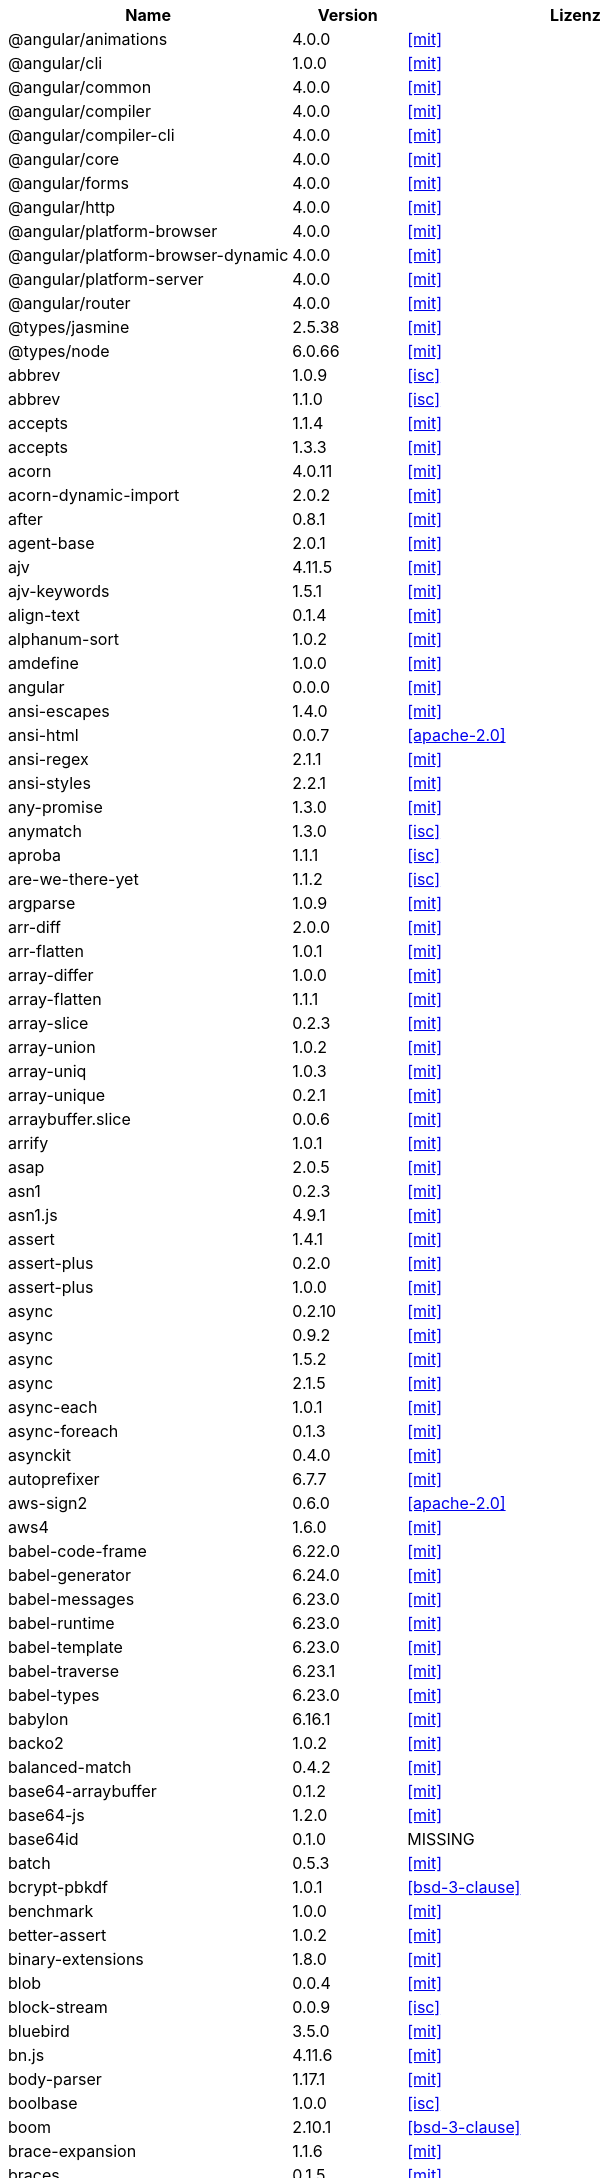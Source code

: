 [cols="5,2,6",options="header"]
|===
| Name | Version | Lizenz
| @angular/animations | 4.0.0 | <<mit>>
| @angular/cli | 1.0.0 | <<mit>>
| @angular/common | 4.0.0 | <<mit>>
| @angular/compiler | 4.0.0 | <<mit>>
| @angular/compiler-cli | 4.0.0 | <<mit>>
| @angular/core | 4.0.0 | <<mit>>
| @angular/forms | 4.0.0 | <<mit>>
| @angular/http | 4.0.0 | <<mit>>
| @angular/platform-browser | 4.0.0 | <<mit>>
| @angular/platform-browser-dynamic | 4.0.0 | <<mit>>
| @angular/platform-server | 4.0.0 | <<mit>>
| @angular/router | 4.0.0 | <<mit>>
| @types/jasmine | 2.5.38 | <<mit>>
| @types/node | 6.0.66 | <<mit>>
| abbrev | 1.0.9 | <<isc>>
| abbrev | 1.1.0 | <<isc>>
| accepts | 1.1.4 | <<mit>>
| accepts | 1.3.3 | <<mit>>
| acorn | 4.0.11 | <<mit>>
| acorn-dynamic-import | 2.0.2 | <<mit>>
| after | 0.8.1 | <<mit>>
| agent-base | 2.0.1 | <<mit>>
| ajv | 4.11.5 | <<mit>>
| ajv-keywords | 1.5.1 | <<mit>>
| align-text | 0.1.4 | <<mit>>
| alphanum-sort | 1.0.2 | <<mit>>
| amdefine | 1.0.0 | <<mit>>
| angular | 0.0.0 | <<mit>>
| ansi-escapes | 1.4.0 | <<mit>>
| ansi-html | 0.0.7 | <<apache-2.0>>
| ansi-regex | 2.1.1 | <<mit>>
| ansi-styles | 2.2.1 | <<mit>>
| any-promise | 1.3.0 | <<mit>>
| anymatch | 1.3.0 | <<isc>>
| aproba | 1.1.1 | <<isc>>
| are-we-there-yet | 1.1.2 | <<isc>>
| argparse | 1.0.9 | <<mit>>
| arr-diff | 2.0.0 | <<mit>>
| arr-flatten | 1.0.1 | <<mit>>
| array-differ | 1.0.0 | <<mit>>
| array-flatten | 1.1.1 | <<mit>>
| array-slice | 0.2.3 | <<mit>>
| array-union | 1.0.2 | <<mit>>
| array-uniq | 1.0.3 | <<mit>>
| array-unique | 0.2.1 | <<mit>>
| arraybuffer.slice | 0.0.6 | <<mit>>
| arrify | 1.0.1 | <<mit>>
| asap | 2.0.5 | <<mit>>
| asn1 | 0.2.3 | <<mit>>
| asn1.js | 4.9.1 | <<mit>>
| assert | 1.4.1 | <<mit>>
| assert-plus | 0.2.0 | <<mit>>
| assert-plus | 1.0.0 | <<mit>>
| async | 0.2.10 | <<mit>>
| async | 0.9.2 | <<mit>>
| async | 1.5.2 | <<mit>>
| async | 2.1.5 | <<mit>>
| async-each | 1.0.1 | <<mit>>
| async-foreach | 0.1.3 | <<mit>>
| asynckit | 0.4.0 | <<mit>>
| autoprefixer | 6.7.7 | <<mit>>
| aws-sign2 | 0.6.0 | <<apache-2.0>>
| aws4 | 1.6.0 | <<mit>>
| babel-code-frame | 6.22.0 | <<mit>>
| babel-generator | 6.24.0 | <<mit>>
| babel-messages | 6.23.0 | <<mit>>
| babel-runtime | 6.23.0 | <<mit>>
| babel-template | 6.23.0 | <<mit>>
| babel-traverse | 6.23.1 | <<mit>>
| babel-types | 6.23.0 | <<mit>>
| babylon | 6.16.1 | <<mit>>
| backo2 | 1.0.2 | <<mit>>
| balanced-match | 0.4.2 | <<mit>>
| base64-arraybuffer | 0.1.2 | <<mit>>
| base64-js | 1.2.0 | <<mit>>
| base64id | 0.1.0 | MISSING
| batch | 0.5.3 | <<mit>>
| bcrypt-pbkdf | 1.0.1 | <<bsd-3-clause>>
| benchmark | 1.0.0 | <<mit>>
| better-assert | 1.0.2 | <<mit>>
| binary-extensions | 1.8.0 | <<mit>>
| blob | 0.0.4 | <<mit>>
| block-stream | 0.0.9 | <<isc>>
| bluebird | 3.5.0 | <<mit>>
| bn.js | 4.11.6 | <<mit>>
| body-parser | 1.17.1 | <<mit>>
| boolbase | 1.0.0 | <<isc>>
| boom | 2.10.1 | <<bsd-3-clause>>
| brace-expansion | 1.1.6 | <<mit>>
| braces | 0.1.5 | <<mit>>
| braces | 1.8.5 | <<mit>>
| brorand | 1.1.0 | <<mit>>
| browserify-aes | 1.0.6 | <<mit>>
| browserify-cipher | 1.0.0 | <<mit>>
| browserify-des | 1.0.0 | <<mit>>
| browserify-rsa | 4.0.1 | <<mit>>
| browserify-sign | 4.0.0 | <<isc>>
| browserify-zlib | 0.1.4 | <<mit>>
| browserslist | 1.7.7 | <<mit>>
| buffer | 4.9.1 | <<mit>>
| buffer-shims | 1.0.0 | <<mit>>
| buffer-xor | 1.0.3 | <<mit>>
| builtin-status-codes | 3.0.0 | <<mit>>
| bytes | 2.3.0 | <<mit>>
| bytes | 2.4.0 | <<mit>>
| callsite | 1.0.0 | <<mit>>
| camel-case | 3.0.0 | <<mit>>
| camelcase | 1.2.1 | <<mit>>
| camelcase | 3.0.0 | <<mit>>
| caniuse-api | 1.5.3 | <<mit>>
| caniuse-db | 1.0.30000640 | <<CC-Attribution-4.0-license>>
| caseless | 0.12.0 | <<apache-2.0>>
| center-align | 0.1.3 | <<mit>>
| chalk | 1.1.3 | <<mit>>
| chokidar | 1.6.1 | <<mit>>
| cipher-base | 1.0.3 | <<mit>>
| clap | 1.1.3 | <<mit>>
| clean-css | 4.0.10 | <<mit>>
| cli-cursor | 2.1.0 | <<mit>>
| cli-width | 2.1.0 | <<isc>>
| cliui | 2.1.0 | <<isc>>
| cliui | 3.2.0 | <<isc>>
| co | 4.6.0 | <<mit>>
| coa | 1.0.1 | <<mit>>
| codelyzer | 1.0.0-beta.4 | <<mit>>
| coffee-script | 1.7.1 | <<mit>>
| color | 0.11.4 | <<mit>>
| color-convert | 1.9.0 | <<mit>>
| color-name | 1.1.2 | <<mit>>
| color-string | 0.3.0 | <<mit>>
| colormin | 1.1.2 | <<mit>>
| colors | 1.1.2 | <<mit>>
| combine-lists | 1.0.1 | <<mit>>
| combined-stream | 1.0.5 | <<mit>>
| commander | 2.9.0 | <<mit>>
| common-tags | 1.4.0 | <<mit>>
| component-bind | 1.0.0 | <<mit>>
| component-emitter | 1.1.2 | <<mit>>
| component-emitter | 1.2.0 | <<mit>>
| component-inherit | 0.0.3 | <<mit>>
| compressible | 2.0.10 | <<mit>>
| compression | 1.6.2 | <<mit>>
| concat-map | 0.0.1 | <<mit>>
| connect | 3.6.0 | <<mit>>
| connect-history-api-fallback | 1.3.0 | <<mit>>
| console-browserify | 1.1.0 | <<mit>>
| console-control-strings | 1.1.0 | <<isc>>
| constants-browserify | 1.0.0 | <<mit>>
| content-disposition | 0.5.2 | <<mit>>
| content-type | 1.0.2 | <<mit>>
| convert-source-map | 1.4.0 | <<mit>>
| cookie | 0.3.1 | <<mit>>
| cookie-signature | 1.0.6 | <<mit>>
| core-js | 2.4.1 | <<mit>>
| core-util-is | 1.0.2 | <<mit>>
| create-ecdh | 4.0.0 | <<mit>>
| create-hash | 1.1.2 | <<mit>>
| create-hmac | 1.1.4 | <<mit>>
| cross-spawn | 3.0.1 | <<mit>>
| cryptiles | 2.0.5 | <<bsd-3-clause>>
| crypto-browserify | 3.11.0 | <<mit>>
| css-color-names | 0.0.4 | <<mit>>
| css-loader | 0.26.4 | <<mit>>
| css-parse | 1.7.0 | <<mit>>
| css-select | 1.2.0 | <<bsd-3-clause>>
| css-selector-tokenizer | 0.6.0 | <<mit>>
| css-selector-tokenizer | 0.7.0 | <<mit>>
| css-what | 2.1.0 | <<css-what-license>>
| cssauron | 1.4.0 | <<mit>>
| cssesc | 0.1.0 | <<mit>>
| cssnano | 3.10.0 | <<mit>>
| csso | 2.3.2 | <<mit>>
| custom-event | 1.0.1 | <<mit>>
| dashdash | 1.14.1 | <<mit>>
| date-now | 0.1.4 | <<mit>>
| debug | 0.7.4 | <<mit>>
| debug | 2.2.0 | <<mit>>
| debug | 2.6.1 | <<mit>>
| debug | 2.6.3 | <<mit>>
| decamelize | 1.2.0 | <<mit>>
| deep-is | 0.1.3 | <<mit>>
| defined | 1.0.0 | <<mit>>
| del | 2.2.2 | <<mit>>
| delayed-stream | 1.0.0 | <<mit>>
| delegates | 1.0.0 | <<mit>>
| denodeify | 1.2.1 | <<mit>>
| depd | 1.1.0 | <<mit>>
| des.js | 1.0.0 | <<mit>>
| destroy | 1.0.4 | <<mit>>
| detect-indent | 4.0.0 | <<mit>>
| di | 0.0.1 | <<mit>>
| diff | 2.2.3 | <<bsd-3-clause>>
| diff | 3.2.0 | <<bsd-3-clause>>
| diffie-hellman | 5.0.2 | <<mit>>
| directory-encoder | 0.7.2 | <<mit>>
| dom-converter | 0.1.4 | <<mit>>
| dom-serialize | 2.2.1 | <<mit>>
| dom-serializer | 0.1.0 | <<mit>>
| domain-browser | 1.1.7 | <<mit>>
| domelementtype | 1.1.3 | <<domelementtype-1.1.3-license>>
| domelementtype | 1.3.0 | <<domelementtype-1.3.0-license>>
| domhandler | 2.1.0 | <<domhandler-2.1.0-license>>
| domutils | 1.1.6 | <<domutils-1.1.6-license>>
| domutils | 1.5.1 | <<domutils-1.5.1-license>>
| ecc-jsbn | 0.1.1 | <<mit>>
| ee-first | 1.1.1 | <<mit>>
| electron-to-chromium | 1.2.8 | <<isc>>
| elliptic | 6.4.0 | <<mit>>
| ember-cli-normalize-entity-name | 1.0.0 | <<isc>>
| ember-cli-string-utils | 1.1.0 | <<isc>>
| encodeurl | 1.0.1 | <<mit>>
| engine.io | 1.6.10 | <<mit>>
| engine.io-client | 1.6.9 | <<mit>>
| engine.io-parser | 1.2.4 | <<mit>>
| enhanced-resolve | 3.1.0 | <<mit>>
| ensure-posix-path | 1.0.2 | <<isc>>
| ent | 2.2.0 | <<mit>>
| entities | 1.1.1 | <<entities-license>>
| errno | 0.1.4 | <<mit>>
| escape-html | 1.0.3 | <<mit>>
| escape-string-regexp | 1.0.5 | <<mit>>
| escodegen | 1.8.1 | <<bsd-2-clause>>
| esprima | 2.7.3 | <<bsd-2-clause>>
| estraverse | 1.9.3 | <<bsd-2-clause>>
| esutils | 2.0.2 | <<bsd-2-clause>>
| etag | 1.8.0 | <<mit>>
| eventemitter3 | 1.2.0 | <<mit>>
| events | 1.1.1 | <<mit>>
| eventsource | 0.1.6 | <<mit>>
| evp_bytestokey | 1.0.0 | <<mit>>
| exit | 0.1.2 | <<mit>>
| expand-braces | 0.1.2 | <<mit>>
| expand-brackets | 0.1.5 | <<mit>>
| expand-range | 0.1.1 | <<mit>>
| expand-range | 1.8.2 | <<mit>>
| exports-loader | 0.6.4 | <<mit>>
| express | 4.15.2 | <<mit>>
| extend | 3.0.0 | <<mit>>
| external-editor | 2.0.1 | <<mit>>
| extglob | 0.3.2 | <<mit>>
| extract-text-webpack-plugin | 2.0.0 | <<mit>>
| extsprintf | 1.0.2 | <<mit>>
| fast-levenshtein | 2.0.6 | <<mit>>
| fastparse | 1.1.1 | <<mit>>
| faye-websocket | 0.10.0 | <<mit>>
| faye-websocket | 0.11.1 | <<mit>>
| figures | 2.0.0 | <<mit>>
| file-loader | 0.10.1 | <<mit>>
| filename-regex | 2.0.0 | <<mit>>
| fileset | 0.2.1 | <<mit>>
| fill-range | 2.2.3 | <<mit>>
| finalhandler | 1.0.0 | <<mit>>
| finalhandler | 1.0.1 | <<mit>>
| findup-sync | 0.3.0 | <<mit>>
| flatten | 1.0.2 | <<mit>>
| for-in | 1.0.2 | <<mit>>
| for-own | 0.1.5 | <<mit>>
| forever-agent | 0.6.1 | <<apache-2.0>>
| form-data | 2.1.2 | <<mit>>
| forwarded | 0.1.0 | <<mit>>
| fresh | 0.5.0 | <<mit>>
| fs-access | 1.0.1 | <<mit>>
| fs-extra | 0.23.1 | <<mit>>
| fs-extra | 2.1.2 | <<mit>>
| fs.realpath | 1.0.0 | <<isc>>
| fstream | 1.0.11 | <<isc>>
| function-bind | 1.1.0 | <<mit>>
| gauge | 2.7.3 | <<isc>>
| gaze | 1.1.2 | <<mit>>
| get-caller-file | 1.0.2 | <<isc>>
| getpass | 0.1.6 | <<mit>>
| glob | 5.0.15 | <<isc>>
| glob | 7.0.6 | <<isc>>
| glob | 7.1.1 | <<isc>>
| glob-base | 0.3.0 | <<mit>>
| glob-parent | 2.0.0 | <<isc>>
| globals | 9.16.0 | <<mit>>
| globby | 5.0.0 | <<mit>>
| globule | 1.1.0 | <<mit>>
| graceful-fs | 4.1.11 | <<isc>>
| graceful-readlink | 1.0.1 | <<mit>>
| handle-thing | 1.2.5 | <<mit>>
| handlebars | 1.3.0 | <<mit>>
| handlebars | 4.0.6 | <<mit>>
| har-schema | 1.0.5 | <<isc>>
| har-validator | 4.2.1 | <<isc>>
| has | 1.0.1 | <<mit>>
| has-ansi | 2.0.0 | <<mit>>
| has-binary | 0.1.6 | <<mit>>
| has-binary | 0.1.7 | <<mit>>
| has-cors | 1.1.0 | <<mit>>
| has-flag | 1.0.0 | <<mit>>
| has-unicode | 2.0.1 | <<isc>>
| hash.js | 1.0.3 | <<mit>>
| hawk | 3.1.3 | <<bsd-3-clause>>
| he | 1.1.1 | <<mit>>
| hmac-drbg | 1.0.0 | <<mit>>
| hoek | 2.16.3 | <<bsd-3-clause>>
| hpack.js | 2.1.6 | <<mit>>
| html-comment-regex | 1.1.1 | <<mit>>
| html-entities | 1.2.0 | <<mit>>
| html-minifier | 3.4.2 | <<mit>>
| html-webpack-plugin | 2.28.0 | <<mit>>
| htmlparser2 | 3.3.0 | <<mit>>
| http-deceiver | 1.2.7 | <<mit>>
| http-errors | 1.5.1 | <<mit>>
| http-errors | 1.6.1 | <<mit>>
| http-proxy | 1.16.2 | <<mit>>
| http-proxy-middleware | 0.17.4 | <<mit>>
| http-signature | 1.1.1 | <<mit>>
| https-browserify | 0.0.1 | <<mit>>
| https-proxy-agent | 1.0.0 | <<mit>>
| iconv-lite | 0.4.15 | <<mit>>
| icss-replace-symbols | 1.0.2 | <<isc>>
| ieee754 | 1.1.8 | <<bsd-3-clause>>
| image-size | 0.5.1 | <<mit>>
| img-stats | 0.5.2 | <<mit>>
| in-publish | 2.0.0 | <<isc>>
| indexes-of | 1.0.1 | <<mit>>
| indexof | 0.0.1 | <<mit>>
| inflection | 1.12.0 | <<mit>>
| inflight | 1.0.6 | <<isc>>
| inherits | 2.0.1 | <<isc>>
| inherits | 2.0.3 | <<isc>>
| inquirer | 3.0.6 | <<mit>>
| interpret | 1.0.1 | <<mit>>
| invariant | 2.2.2 | <<bsd-3-clause>>
| invert-kv | 1.0.0 | <<mit>>
| ipaddr.js | 1.2.0 | <<mit>>
| is-absolute-url | 2.1.0 | <<mit>>
| is-binary-path | 1.0.1 | <<mit>>
| is-buffer | 1.1.5 | <<mit>>
| is-dotfile | 1.0.2 | <<mit>>
| is-equal-shallow | 0.1.3 | <<mit>>
| is-extendable | 0.1.1 | <<mit>>
| is-extglob | 1.0.0 | <<mit>>
| is-extglob | 2.1.1 | <<mit>>
| is-finite | 1.0.2 | <<mit>>
| is-fullwidth-code-point | 1.0.0 | <<mit>>
| is-fullwidth-code-point | 2.0.0 | <<mit>>
| is-glob | 2.0.1 | <<mit>>
| is-glob | 3.1.0 | <<mit>>
| is-number | 0.1.1 | <<mit>>
| is-number | 2.1.0 | <<mit>>
| is-path-cwd | 1.0.0 | <<mit>>
| is-path-in-cwd | 1.0.0 | <<mit>>
| is-path-inside | 1.0.0 | <<mit>>
| is-plain-obj | 1.1.0 | <<mit>>
| is-posix-bracket | 0.1.1 | <<mit>>
| is-primitive | 2.0.0 | <<mit>>
| is-promise | 2.1.0 | <<mit>>
| is-svg | 2.1.0 | <<mit>>
| is-typedarray | 1.0.0 | <<mit>>
| isarray | 0.0.1 | <<mit>>
| isarray | 1.0.0 | <<mit>>
| isbinaryfile | 3.0.2 | <<mit>>
| isexe | 2.0.0 | <<isc>>
| isobject | 2.1.0 | <<mit>>
| isstream | 0.1.2 | <<mit>>
| istanbul | 0.4.3 | <<bsd-3-clause>>
| istanbul | 0.4.5 | <<bsd-3-clause>>
| istanbul-instrumenter-loader | 2.0.0 | <<mit>>
| istanbul-lib-coverage | 1.0.1 | <<bsd-3-clause>>
| istanbul-lib-instrument | 1.6.2 | <<bsd-3-clause>>
| jasmine | 2.5.2 | <<mit>>
| jasmine-core | 2.5.2 | <<mit>>
| jasmine-spec-reporter | 2.5.0 | <<apache-2.0>>
| jodid25519 | 1.0.2 | <<mit>>
| js-base64 | 2.1.9 | <<bsd-2-clause>>
| js-tokens | 3.0.1 | <<mit>>
| js-yaml | 3.7.0 | <<mit>>
| jsbn | 0.1.1 | <<mit>>
| jsesc | 0.5.0 | <<mit>>
| jsesc | 1.3.0 | <<mit>>
| json-loader | 0.5.4 | <<mit>>
| json-schema | 0.2.3 | <<bsd-3-clause>>
| json-stable-stringify | 1.0.1 | <<mit>>
| json-stringify-safe | 5.0.1 | <<isc>>
| json3 | 3.2.6 | <<mit>>
| json3 | 3.3.2 | <<mit>>
| jsonfile | 2.4.0 | <<mit>>
| jsonify | 0.0.0 | public domain
| jsprim | 1.4.0 | <<mit>>
| karma | 1.2.0 | <<mit>>
| karma-chrome-launcher | 2.0.0 | <<mit>>
| karma-cli | 1.0.1 | <<mit>>
| karma-coffee-preprocessor | 0.2.1 | <<mit>>
| karma-firefox-launcher | 0.1.4 | <<mit>>
| karma-jasmine | 1.1.0 | <<mit>>
| karma-remap-istanbul | 0.2.2 | <<mit>>
| karma-requirejs | 0.2.2 | <<mit>>
| karma-sourcemap-loader | 0.3.7 | <<mit>>
| karma-webpack | 2.0.3 | <<mit>>
| kind-of | 3.1.0 | <<mit>>
| lazy-cache | 1.0.4 | <<mit>>
| lcid | 1.0.0 | <<mit>>
| less | 2.7.2 | <<apache-2.0>>
| less-loader | 2.2.3 | <<mit>>
| levn | 0.3.0 | <<mit>>
| licensecheck | 1.3.0 | <<zlib>>
| loader-runner | 2.3.0 | <<mit>>
| loader-utils | 0.2.17 | <<mit>>
| loader-utils | 1.1.0 | <<mit>>
| lodash | 3.10.1 | <<mit>>
| lodash | 4.16.6 | <<mit>>
| lodash | 4.17.4 | <<mit>>
| lodash.assign | 4.2.0 | <<mit>>
| lodash.camelcase | 4.3.0 | <<mit>>
| lodash.clonedeep | 4.5.0 | <<mit>>
| lodash.memoize | 4.1.2 | <<mit>>
| lodash.mergewith | 4.6.0 | <<mit>>
| lodash.uniq | 4.5.0 | <<mit>>
| log4js | 0.6.38 | <<apache-2.0>>
| longest | 1.0.1 | <<mit>>
| loose-envify | 1.3.1 | <<mit>>
| lower-case | 1.1.4 | <<mit>>
| lru-cache | 2.2.4 | <<mit>>
| lru-cache | 4.0.2 | <<isc>>
| macaddress | 0.2.8 | <<mit>>
| make-error | 1.2.3 | <<isc>>
| markdown | 0.5.0 | <<mit>>
| matcher-collection | 1.0.4 | <<isc>>
| math-expression-evaluator | 1.2.16 | <<mit>>
| media-typer | 0.3.0 | <<mit>>
| memory-fs | 0.4.1 | <<mit>>
| merge-descriptors | 1.0.1 | <<mit>>
| methods | 1.1.2 | <<mit>>
| micromatch | 2.3.11 | <<mit>>
| miller-rabin | 4.0.0 | <<mit>>
| mime | 1.3.4 | <<mit>>
| mime-db | 1.12.0 | <<mit>>
| mime-db | 1.27.0 | <<mit>>
| mime-types | 2.0.14 | <<mit>>
| mime-types | 2.1.15 | <<mit>>
| mimic-fn | 1.1.0 | <<mit>>
| minimalistic-assert | 1.0.0 | <<isc>>
| minimalistic-crypto-utils | 1.0.1 | <<mit>>
| minimatch | 3.0.3 | <<isc>>
| minimist | 0.0.10 | <<mit>>
| minimist | 0.0.8 | <<mit>>
| minimist | 1.2.0 | <<mit>>
| mkdirp | 0.3.5 | <<mit>>
| mkdirp | 0.5.1 | <<mit>>
| ms | 0.7.1 | <<mit>>
| ms | 0.7.2 | <<mit>>
| mute-stream | 0.0.7 | <<isc>>
| nan | 2.5.1 | <<mit>>
| ncname | 1.0.0 | <<mit>>
| negotiator | 0.4.9 | <<mit>>
| negotiator | 0.6.1 | <<mit>>
| no-case | 2.3.1 | <<mit>>
| node-gyp | 3.6.0 | <<mit>>
| node-libs-browser | 2.0.0 | <<mit>>
| node-modules-path | 1.0.1 | <<isc>>
| node-sass | 4.5.1 | <<mit>>
| nopt | 2.1.2 | <<mit>>
| nopt | 3.0.6 | <<isc>>
| nopt | 4.0.1 | <<isc>>
| normalize-path | 2.0.1 | <<mit>>
| normalize-range | 0.1.2 | <<mit>>
| normalize-url | 1.9.1 | <<mit>>
| npmlog | 4.0.2 | <<isc>>
| nth-check | 1.0.1 | <<bsd-2-clause>>
| null-check | 1.0.0 | <<mit>>
| num2fraction | 1.2.2 | <<mit>>
| number-is-nan | 1.0.1 | <<mit>>
| oauth-sign | 0.8.2 | <<apache-2.0>>
| object-assign | 4.1.1 | <<mit>>
| object-component | 0.0.3 | <<mit>>
| object.omit | 2.0.1 | <<mit>>
| obuf | 1.1.1 | <<mit>>
| on-finished | 2.3.0 | <<mit>>
| on-headers | 1.0.1 | <<mit>>
| once | 1.4.0 | <<isc>>
| onetime | 2.0.1 | <<mit>>
| opn | 4.0.2 | <<mit>>
| optimist | 0.3.7 | <<mit>>
| optimist | 0.6.1 | <<mit>>
| optionator | 0.8.2 | <<mit>>
| options | 0.0.6 | <<mit>>
| original | 1.0.0 | <<mit>>
| os-browserify | 0.2.1 | <<mit>>
| os-homedir | 1.0.2 | <<mit>>
| os-locale | 1.4.0 | <<mit>>
| os-tmpdir | 1.0.2 | <<mit>>
| osenv | 0.1.4 | <<isc>>
| pako | 0.2.9 | <<mit>>
| param-case | 2.1.1 | <<mit>>
| parse-asn1 | 5.1.0 | <<isc>>
| parse-glob | 3.0.4 | <<mit>>
| parse5 | 3.0.2 | <<mit>>
| parsejson | 0.0.1 | <<mit>>
| parseqs | 0.0.2 | <<mit>>
| parseuri | 0.0.4 | <<mit>>
| parseurl | 1.3.1 | <<mit>>
| path-browserify | 0.0.0 | <<mit>>
| path-is-absolute | 1.0.1 | <<mit>>
| path-is-inside | 1.0.2 | <<mit>>
| path-parse | 1.0.5 | <<mit>>
| path-to-regexp | 0.1.7 | <<mit>>
| pbkdf2 | 3.0.9 | <<mit>>
| performance-now | 0.2.0 | <<mit>>
| pify | 2.3.0 | <<mit>>
| pinkie | 2.0.4 | <<mit>>
| pinkie-promise | 2.0.1 | <<mit>>
| portfinder | 1.0.13 | <<mit>>
| postcss | 5.2.16 | <<mit>>
| postcss-calc | 5.3.1 | <<mit>>
| postcss-colormin | 2.2.2 | <<mit>>
| postcss-convert-values | 2.6.1 | <<mit>>
| postcss-discard-comments | 2.0.4 | <<mit>>
| postcss-discard-duplicates | 2.1.0 | <<mit>>
| postcss-discard-empty | 2.1.0 | <<mit>>
| postcss-discard-overridden | 0.1.1 | <<mit>>
| postcss-discard-unused | 2.2.3 | <<mit>>
| postcss-filter-plugins | 2.0.2 | <<mit>>
| postcss-loader | 0.13.0 | <<mit>>
| postcss-merge-idents | 2.1.7 | <<mit>>
| postcss-merge-longhand | 2.0.2 | <<mit>>
| postcss-merge-rules | 2.1.2 | <<mit>>
| postcss-message-helpers | 2.0.0 | <<mit>>
| postcss-minify-font-values | 1.0.5 | <<mit>>
| postcss-minify-gradients | 1.0.5 | <<mit>>
| postcss-minify-params | 1.2.2 | <<mit>>
| postcss-minify-selectors | 2.1.1 | <<mit>>
| postcss-modules-extract-imports | 1.0.1 | <<isc>>
| postcss-modules-local-by-default | 1.1.1 | <<mit>>
| postcss-modules-scope | 1.0.2 | <<isc>>
| postcss-modules-values | 1.2.2 | <<isc>>
| postcss-normalize-charset | 1.1.1 | <<mit>>
| postcss-normalize-url | 3.0.8 | <<mit>>
| postcss-ordered-values | 2.2.3 | <<mit>>
| postcss-reduce-idents | 2.4.0 | <<mit>>
| postcss-reduce-initial | 1.0.1 | <<mit>>
| postcss-reduce-transforms | 1.0.4 | <<mit>>
| postcss-selector-parser | 2.2.3 | <<mit>>
| postcss-svgo | 2.1.6 | <<mit>>
| postcss-unique-selectors | 2.0.2 | <<mit>>
| postcss-url | 5.1.2 | <<mit>>
| postcss-value-parser | 3.3.0 | <<mit>>
| postcss-zindex | 2.2.0 | <<mit>>
| prelude-ls | 1.1.2 | <<mit>>
| prepend-http | 1.0.4 | <<mit>>
| preserve | 0.2.0 | <<mit>>
| pretty-error | 2.0.3 | <<mit>>
| process | 0.11.9 | <<mit>>
| process-nextick-args | 1.0.7 | <<mit>>
| promise | 7.1.1 | <<mit>>
| protractor | 4.0.9 | <<mit>>
| proxy-addr | 1.1.3 | <<mit>>
| prr | 0.0.0 | <<mit>>
| pseudomap | 1.0.2 | <<isc>>
| public-encrypt | 4.0.0 | <<mit>>
| punycode | 1.3.2 | <<mit>>
| punycode | 1.4.1 | <<mit>>
| q | 1.4.1 | <<mit>>
| q | 1.5.0 | <<mit>>
| qjobs | 1.1.5 | <<mit>>
| qs | 6.4.0 | <<bsd-3-clause>>
| query-string | 4.3.2 | <<mit>>
| querystring | 0.2.0 | <<mit>>
| querystring-es3 | 0.2.1 | <<mit>>
| querystringify | 0.0.4 | <<mit>>
| randomatic | 1.1.6 | <<mit>>
| randombytes | 2.0.3 | <<mit>>
| range-parser | 1.2.0 | <<mit>>
| raw-body | 2.2.0 | <<mit>>
| raw-loader | 0.5.1 | <<mit>>
| readable-stream | 1.0.34 | <<mit>>
| readable-stream | 2.0.6 | <<mit>>
| readable-stream | 2.2.6 | <<mit>>
| readdirp | 2.1.0 | <<mit>>
| reduce-css-calc | 1.3.0 | <<mit>>
| reduce-function-call | 1.0.2 | <<mit>>
| reflect-metadata | 0.1.10 | <<apache-2.0>>
| regenerate | 1.3.2 | <<mit>>
| regenerator-runtime | 0.10.3 | <<mit>>
| regex-cache | 0.4.3 | <<mit>>
| regexpu-core | 1.0.0 | <<mit>>
| regjsgen | 0.2.0 | <<mit>>
| regjsparser | 0.1.5 | <<bsd-2-clause>>
| relateurl | 0.2.7 | <<mit>>
| remap-istanbul | 0.6.4 | <<bsd-3-clause>>
| renderkid | 2.0.1 | <<mit>>
| repeat-element | 1.1.2 | <<mit>>
| repeat-string | 0.2.2 | <<mit>>
| repeat-string | 1.6.1 | <<mit>>
| repeating | 2.0.1 | <<mit>>
| request | 2.81.0 | <<apache-2.0>>
| require-directory | 2.1.1 | <<mit>>
| require-main-filename | 1.0.1 | <<isc>>
| requirejs | 2.1.17 | <<mit>>
| requires-port | 1.0.0 | <<mit>>
| resolve | 1.1.7 | <<mit>>
| resolve | 1.3.2 | <<mit>>
| restore-cursor | 2.0.0 | <<mit>>
| right-align | 0.1.3 | <<mit>>
| rimraf | 2.2.8 | <<mit>>
| rimraf | 2.6.1 | <<isc>>
| ripemd160 | 1.0.1 | <<bsd-3-clause>>
| rsvp | 3.5.0 | <<mit>>
| run-async | 2.3.0 | <<mit>>
| rx | 4.1.0 | <<apache-2.0>>
| rxjs | 5.0.0-beta.12 | <<apache-2.0>>
| rxjs | 5.2.0 | <<apache-2.0>>
| safe-buffer | 5.0.1 | <<mit>>
| sass-graph | 2.1.2 | <<mit>>
| sass-loader | 4.1.1 | <<mit>>
| saucelabs | 1.3.0 | <<mit>>
| sax | 0.5.8 | <<bsd-2-clause>>
| sax | 1.2.2 | <<isc>>
| script-loader | 0.7.0 | <<mit>>
| select-hose | 2.0.0 | <<mit>>
| semver | 4.3.6 | <<isc>>
| semver | 5.0.3 | <<isc>>
| semver | 5.3.0 | <<isc>>
| send | 0.15.1 | <<mit>>
| serve-index | 1.8.0 | <<mit>>
| serve-static | 1.12.1 | <<mit>>
| set-blocking | 2.0.0 | <<isc>>
| set-immediate-shim | 1.0.1 | <<mit>>
| setimmediate | 1.0.5 | <<mit>>
| setprototypeof | 1.0.2 | <<isc>>
| setprototypeof | 1.0.3 | <<isc>>
| sha.js | 2.4.8 | <<mit>>
| silent-error | 1.0.1 | <<isc>>
| sntp | 1.0.9 | <<bsd-3-clause>>
| socket.io | 1.4.7 | <<mit>>
| socket.io-adapter | 0.4.0 | <<mit>>
| socket.io-client | 1.4.6 | <<mit>>
| socket.io-parser | 2.2.2 | <<mit>>
| socket.io-parser | 2.2.6 | <<mit>>
| sockjs | 0.3.18 | <<mit>>
| sockjs-client | 1.1.1 | <<mit>>
| sort-keys | 1.1.2 | <<mit>>
| source-list-map | 0.1.8 | <<mit>>
| source-map | 0.1.43 | <<bsd-3-clause>>
| source-map | 0.2.0 | <<bsd-3-clause>>
| source-map | 0.4.4 | <<bsd-3-clause>>
| source-map | 0.5.6 | <<bsd-3-clause>>
| source-map-loader | 0.1.6 | <<mit>>
| source-map-support | 0.4.14 | <<mit>>
| spdx-license-list | 2.1.0 | <<mit>>
| spdy | 3.4.4 | <<mit>>
| spdy-transport | 2.0.18 | <<mit>>
| sprintf-js | 1.0.3 | <<bsd-3-clause>>
| sshpk | 1.11.0 | <<mit>>
| statuses | 1.3.1 | <<mit>>
| stdout-stream | 1.4.0 | <<mit>>
| stream-browserify | 2.0.1 | <<mit>>
| stream-http | 2.6.3 | <<mit>>
| strict-uri-encode | 1.1.0 | <<mit>>
| string-width | 1.0.2 | <<mit>>
| string-width | 2.0.0 | <<mit>>
| string_decoder | 0.10.31 | <<mit>>
| stringstream | 0.0.5 | <<mit>>
| strip-ansi | 3.0.1 | <<mit>>
| strip-json-comments | 2.0.1 | <<mit>>
| style-loader | 0.13.2 | <<mit>>
| stylus | 0.54.5 | <<mit>>
| stylus-loader | 2.5.1 | <<mit>>
| supports-color | 2.0.0 | <<mit>>
| supports-color | 3.2.3 | <<mit>>
| svgo | 0.7.2 | <<mit>>
| symbol-observable | 1.0.4 | <<mit>>
| tapable | 0.2.6 | <<mit>>
| tar | 2.2.1 | <<isc>>
| temp | 0.8.3 | <<mit>>
| through | 2.3.8 | <<mit>>
| through2 | 2.0.1 | <<mit>>
| timers-browserify | 2.0.2 | <<mit>>
| tmp | 0.0.28 | <<mit>>
| tmp | 0.0.31 | <<mit>>
| to-array | 0.1.4 | <<mit>>
| to-arraybuffer | 1.0.1 | <<mit>>
| to-fast-properties | 1.0.2 | <<mit>>
| toposort | 1.0.3 | <<mit>>
| tough-cookie | 2.3.2 | <<bsd-3-clause>>
| treeify | 1.0.1 | <<mit>>
| trim-right | 1.0.1 | <<mit>>
| ts-helpers | 1.1.2 | <<mit>>
| ts-node | 1.2.1 | <<mit>>
| tsconfig | 5.0.3 | <<mit>>
| tslint | 3.13.0 | <<apache-2.0>>
| tty-browserify | 0.0.0 | <<mit>>
| tunnel-agent | 0.6.0 | <<apache-2.0>>
| tweetnacl | 0.14.5 | <<unlicense>>
| type-check | 0.3.2 | <<mit>>
| type-is | 1.6.14 | <<mit>>
| typescript | 2.2.1 | <<apache-2.0>>
| uglify-js | 2.3.6 | <<bsd-2-clause>>
| uglify-js | 2.8.15 | <<bsd-2-clause>>
| uglify-to-browserify | 1.0.2 | <<mit>>
| ultron | 1.0.2 | <<mit>>
| underscore.string | 3.3.4 | <<mit>>
| uniq | 1.0.1 | <<mit>>
| uniqid | 4.1.1 | <<mit>>
| uniqs | 2.0.0 | <<mit>>
| unpipe | 1.0.0 | <<mit>>
| upper-case | 1.1.3 | <<mit>>
| url | 0.11.0 | <<mit>>
| url-loader | 0.5.8 | <<mit>>
| url-parse | 1.0.5 | <<mit>>
| url-parse | 1.1.8 | <<mit>>
| useragent | 2.1.12 | <<mit>>
| utf8 | 2.1.0 | <<mit>>
| util | 0.10.3 | <<mit>>
| util-deprecate | 1.0.2 | <<mit>>
| utila | 0.3.3 | <<mit>>
| utila | 0.4.0 | <<mit>>
| utils-merge | 1.0.0 | <<mit>>
| uuid | 2.0.3 | <<mit>>
| uuid | 3.0.1 | <<mit>>
| vary | 1.1.1 | <<mit>>
| vendors | 1.0.1 | <<mit>>
| verror | 1.3.6 | <<mit>>
| vm-browserify | 0.0.4 | <<mit>>
| void-elements | 2.0.1 | <<mit>>
| walk-sync | 0.3.1 | <<mit>>
| watchpack | 1.3.1 | <<mit>>
| wbuf | 1.7.2 | <<mit>>
| webdriver-manager | 10.2.5 | <<mit>>
| webpack | 2.2.1 | <<mit>>
| webpack-dev-middleware | 1.10.1 | <<mit>>
| webpack-dev-server | 2.3.0 | <<mit>>
| webpack-merge | 2.6.1 | <<mit>>
| webpack-sources | 0.1.5 | <<mit>>
| websocket-driver | 0.6.5 | <<mit>>
| websocket-extensions | 0.1.1 | <<mit>>
| when | 3.6.4 | <<mit>>
| whet.extend | 0.9.9 | <<mit>>
| which | 1.2.14 | <<isc>>
| which-module | 1.0.0 | <<isc>>
| wide-align | 1.1.0 | <<isc>>
| window-size | 0.1.0 | <<mit>>
| window-size | 0.2.0 | <<mit>>
| wordwrap | 0.0.2 | <<mit>>
| wordwrap | 1.0.0 | <<mit>>
| wrappy | 1.0.2 | <<isc>>
| ws | 1.0.1 | <<mit>>
| xhr2 | 0.1.4 | <<mit>>
| xml-char-classes | 1.0.0 | <<mit>>
| xmldom | 0.1.27 | <<lgpl-3.0-license>>
| xmlhttprequest-ssl | 1.5.1 | <<mit>>
| xtend | 4.0.1 | <<mit>>
| y18n | 3.2.1 | <<isc>>
| yallist | 2.1.2 | <<isc>>
| yargs | 3.10.0 | <<mit>>
| yargs | 4.8.1 | <<mit>>
| yargs | 6.6.0 | <<mit>>
| yargs-parser | 2.4.1 | <<isc>>
| yargs-parser | 4.2.1 | <<isc>>
| yeast | 0.1.2 | <<mit>>
| zone.js | 0.6.26 | <<mit>>
| zone.js | 0.7.8 | <<mit>>
|===
